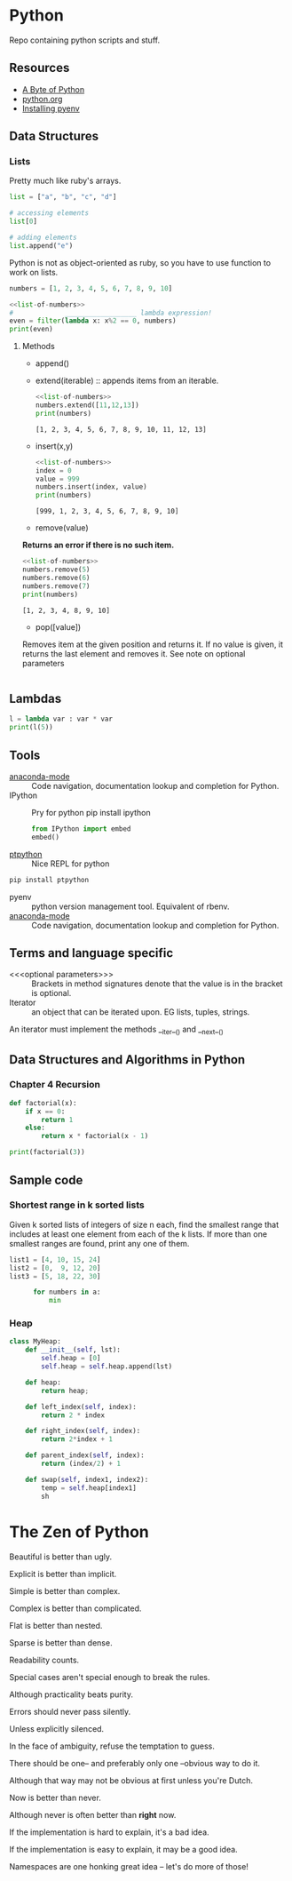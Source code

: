 * Python

Repo containing python scripts and stuff.

** Resources
- [[https://python.swaroopch.com/][A Byte of Python]]
- [[https://docs.python.org/3/tutorial/index.html][python.org]]
- [[https://amaral.northwestern.edu/resources/guides/pyenv-tutorial][Installing pyenv]]
** Data Structures

*** Lists

Pretty much like ruby's arrays.

#+BEGIN_SRC python :results output
list = ["a", "b", "c", "d"]

# accessing elements
list[0]

# adding elements
list.append("e")

#+END_SRC

Python is not as object-oriented as ruby, so you have to use function to work on lists.

#+NAME: list-of-numbers
#+BEGIN_SRC python
numbers = [1, 2, 3, 4, 5, 6, 7, 8, 9, 10]
#+END_SRC

#+BEGIN_SRC python :results output :noweb yes
<<list-of-numbers>>
#             __________________ lambda expression!
even = filter(lambda x: x%2 == 0, numbers)
print(even)
#+END_SRC 

#+RESULTS:
: [2, 4, 6, 8, 10]

**** Methods
- append()	
- extend(iterable) :: appends items from an iterable.
  #+BEGIN_SRC python :results output :noweb yes
  <<list-of-numbers>>
  numbers.extend([11,12,13])
  print(numbers)
  #+END_SRC

  #+RESULTS:
  : [1, 2, 3, 4, 5, 6, 7, 8, 9, 10, 11, 12, 13]

- insert(x,y)
  #+BEGIN_SRC python :results output :noweb yes
    <<list-of-numbers>>
    index = 0
    value = 999
    numbers.insert(index, value)
    print(numbers)
  #+END_SRC

  #+RESULTS:
  : [999, 1, 2, 3, 4, 5, 6, 7, 8, 9, 10]

- remove(value)
*Returns an error if there is no such item.*
  #+BEGIN_SRC python :results output :noweb yes
    <<list-of-numbers>>
    numbers.remove(5)
    numbers.remove(6)
    numbers.remove(7)
    print(numbers)
  #+END_SRC

  #+RESULTS:
  : [1, 2, 3, 4, 8, 9, 10]

- pop([value])
Removes item at the given position and returns it.
If no value is given, it returns the last element and removes it.
See note on optional parameters

  #+BEGIN_SRC python :results output :noweb yes
  #+END_SRC
** Lambdas

#+BEGIN_SRC python :results output
l = lambda var : var * var
print(l(5))
#+END_SRC

** Tools

- [[https://github.com/proofit404/anaconda-mode][anaconda-mode]] :: Code navigation, documentation lookup and completion for Python.
- IPython ::  Pry for python
  pip install ipython

  #+BEGIN_SRC python
  from IPython import embed
  embed()
  #+END_SRC
- [[https://github.com/prompt-toolkit/ptpython][ptpython]] :: Nice REPL for python
#+BEGIN_SRC sh
pip install ptpython
#+END_SRC

- pyenv :: python version management tool. Equivalent of rbenv.
- [[https://github.com/proofit404/anaconda-mode][anaconda-mode]] :: Code navigation, documentation lookup and completion for Python.
** Terms and language specific 

- <<<optional parameters>>> :: Brackets in method signatures denote that the value is in the bracket is optional.
- Iterator :: an object that can be iterated upon. EG lists, tuples, strings.
An iterator must implement the methods __iter__() and __next__()



** Data Structures and Algorithms in Python
*** Chapter 4 Recursion
#+BEGIN_SRC python :results output
def factorial(x):
    if x == 0:
        return 1
    else:
        return x * factorial(x - 1)

print(factorial(3))
#+END_SRC

#+RESULTS:
: 6





** Sample code

*** Shortest range in k sorted lists
Given k sorted lists of integers of size n each, find the smallest range that
includes at least one element from each of the k lists.
If more than one smallest ranges are found, print any one of them.
#+BEGIN_SRC python :results output
    list1 = [4, 10, 15, 24]
    list2 = [0,  9, 12, 20]
    list3 = [5, 18, 22, 30]

          for numbers in a:
              min 
#+END_SRC


*** Heap
#+BEGIN_SRC python :results output
  class MyHeap:
      def __init__(self, lst):
          self.heap = [0]
          self.heap = self.heap.append(lst)

      def heap:
          return heap;

      def left_index(self, index):
          return 2 * index

      def right_index(self, index):
          return 2*index + 1

      def parent_index(self, index):
          return (index/2) + 1

      def swap(self, index1, index2):
          temp = self.heap[index1]
          sh
#+END_SRC
* The Zen of Python

Beautiful is better than ugly.

Explicit is better than implicit.

Simple is better than complex.

Complex is better than complicated.

Flat is better than nested.

Sparse is better than dense.

Readability counts.

Special cases aren't special enough to break the rules.

Although practicality beats purity.

Errors should never pass silently.

Unless explicitly silenced.

In the face of ambiguity, refuse the temptation to guess.

There should be one-- and preferably only one --obvious way to do it.

Although that way may not be obvious at first unless you're Dutch.

Now is better than never.

Although never is often better than *right* now.

If the implementation is hard to explain, it's a bad idea.

If the implementation is easy to explain, it may be a good idea.

Namespaces are one honking great idea -- let's do more of those!

